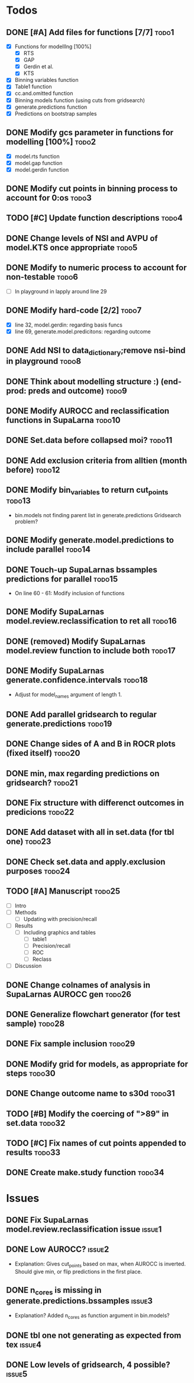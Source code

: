 # Prediction models vs Clinicians org
#
# This is the todo list for the "Can prediction models triage adult trauma patients more accurately
# than clinicians?" project. 
* Todos
** DONE [#A] Add files for functions [7/7]                            :todo1:
   - [X] Functions for modelllng [100%]
     - [X] RTS 
     - [X] GAP
     - [X] Gerdin et al.
     - [X] KTS
   - [X] Binning variables function
   - [X] Table1 function
   - [X] cc.and.omitted function
   - [X] Binning models function (using cuts from gridsearch)
   - [X] generate.predictions function
   - [X] Predictions on bootstrap samples
** DONE Modify gcs parameter in functions for modelling [100%]        :todo2:
   - [X] model.rts function
   - [X] model.gap function
   - [X] model.gerdin function
** DONE Modify cut points in binning process to account for 0:os      :todo3:
** TODO [#C] Update function descriptions                             :todo4:
** DONE Change levels of NSI and AVPU of model.KTS once appropriate   :todo5:
** DONE Modify to numeric process to account for non-testable         :todo6:
    - [ ] In playground in lapply around line 29
** DONE Modify hard-code [2/2]                                        :todo7:
    - [X] line 32, model.gerdin: regarding basis funcs
    - [X] line 69, generate.model.predicitons: regarding outcome
** DONE Add NSI to data_dictionary;remove nsi-bind in playground      :todo8:
** DONE Think about modelling structure :) (end-prod: preds and outcome) :todo9:
** DONE Modify AUROCC and reclassification functions in SupaLarna    :todo10:
** DONE Set.data before collapsed moi?                               :todo11:
** DONE Add exclusion criteria from alltien (month before)           :todo12:
** DONE Modify bin_variables to return cut_points                    :todo13:
   - bin.models not finding parent list in generate.predictions
     Gridsearch problem?
** DONE Modify generate.model.predictions to include parallel        :todo14:
** DONE Touch-up SupaLarnas bssamples predictions for parallel       :todo15:
    - On line 60 - 61: Modify inclusion of functions
** DONE Modify SupaLarnas model.review.reclassification to ret all   :todo16:
** DONE (removed) Modify SupaLarnas model.review function to include both :todo17:
** DONE Modify SupaLarnas generate.confidence.intervals              :todo18:
   - Adjust for model_names argument of length 1.
** DONE Add parallel gridsearch to regular generate.predictions      :todo19:
** DONE Change sides of A and B in ROCR plots (fixed itself)         :todo20:
** DONE min, max regarding predictions on gridsearch?                :todo21:
** DONE Fix structure with differenct outcomes in predicions         :todo22:
** DONE Add dataset with all in set.data (for tbl one)               :todo23:
** DONE Check set.data and apply.exclusion purposes                  :todo24:
** TODO [#A] Manuscript                                              :todo25:
   - [ ] Intro 
   - [ ] Methods
     - [ ] Updating with precision/recall
   - [ ] Results
     - [ ] Including graphics and tables
       - [ ] table1
       - [ ] Precision/recall
       - [ ] ROC
       - [ ] Reclass
   - [ ] Discussion
** DONE Change colnames of analysis in SupaLarnas AUROCC gen         :todo26:
** DONE Generalize flowchart generator (for test sample)             :todo28:
** DONE Fix sample inclusion                                         :todo29:
** DONE Modify grid for models, as appropriate for steps             :todo30:
** DONE Change outcome name to s30d                                  :todo31:
** TODO [#B] Modify the coercing of ">89" in set.data                :todo32:
** TODO [#C] Fix names of cut points appended to results             :todo33:
** DONE Create make.study function                                   :todo34:
* Issues
** DONE Fix SupaLarnas model.review.reclassification issue           :issue1:
** DONE Low AUROCC?                                                  :issue2:
    - Explanation: Gives cut_points based on max, when AUROCC is 
      inverted. Should give min, or flip predictions in the first
      place. 
** DONE n_cores is missing in generate.predictions.bssamples         :issue3:
    - Explanation? Added n_cores as function argument in bin.models?
** DONE tbl one not generating as expected from tex                  :issue4:
** DONE Low levels of gridsearch, 4 possible?                        :issue5:
